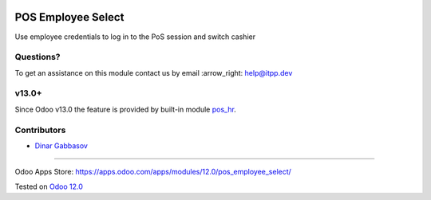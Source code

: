 .. image:: https://itpp.dev/images/infinity-readme.png
   :alt: Tested and maintained by IT Projects Labs
   :target: https://itpp.dev

.. image:: https://img.shields.io/badge/license-MIT-blue.svg
   :target: https://opensource.org/licenses/MIT
   :alt: License: MIT

=====================
 POS Employee Select
=====================

Use employee credentials to log in to the PoS session and switch cashier

Questions?
==========

To get an assistance on this module contact us by email :arrow_right: help@itpp.dev

v13.0+
======

Since Odoo v13.0 the feature is provided by built-in module `pos_hr <https://github.com/odoo/odoo/tree/13.0/addons/pos_hr>`__.

Contributors
============
* `Dinar Gabbasov <https://github.com/GabbasovDinar>`__

===================

Odoo Apps Store: https://apps.odoo.com/apps/modules/12.0/pos_employee_select/


Tested on `Odoo 12.0 <https://github.com/odoo/odoo/commit/ca4a7485b0b75850ffe1458a8f3266839400a501>`_
